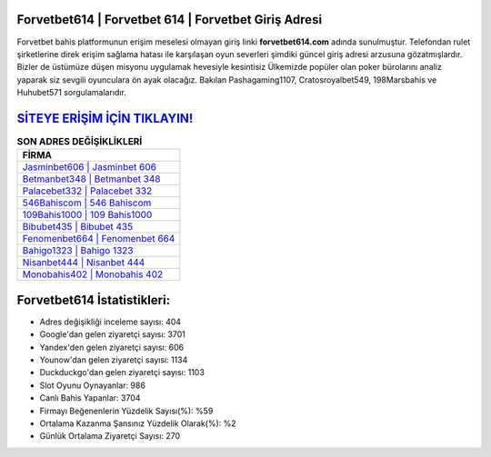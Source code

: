 ﻿Forvetbet614 | Forvetbet 614 | Forvetbet Giriş Adresi
===================================

.. image:: images/forvetbet-giris.jpg
   :width: 600
   
Forvetbet bahis platformunun erişim meselesi olmayan giriş linki **forvetbet614.com** adında sunulmuştur. Telefondan rulet şirketlerine direk erişim sağlama hatası ile karşılaşan oyun severleri şimdiki güncel giriş adresi arzusuna gözatmışlardır. Bizler de üstümüze düşen misyonu uygulamak hevesiyle kesintisiz Ülkemizde popüler olan  poker bürolarını analiz yaparak siz sevgili oyunculara ön ayak olacağız. Bakılan Pashagaming1107, Cratosroyalbet549, 198Marsbahis ve Huhubet571 sorgulamalarıdır.

`SİTEYE ERİŞİM İÇİN TIKLAYIN! <https://uclck.me/gonow>`_
==============

.. list-table:: **SON ADRES DEĞİŞİKLİKLERİ**
   :widths: 100
   :header-rows: 1

   * - FİRMA
   * - `Jasminbet606 | Jasminbet 606 <jasminbet606-jasminbet-606-jasminbet-giris-adresi.html>`_
   * - `Betmanbet348 | Betmanbet 348 <betmanbet348-betmanbet-348-betmanbet-giris-adresi.html>`_
   * - `Palacebet332 | Palacebet 332 <palacebet332-palacebet-332-palacebet-giris-adresi.html>`_	 
   * - `546Bahiscom | 546 Bahiscom <546bahiscom-546-bahiscom-bahiscom-giris-adresi.html>`_	 
   * - `109Bahis1000 | 109 Bahis1000 <109bahis1000-109-bahis1000-bahis1000-giris-adresi.html>`_ 
   * - `Bibubet435 | Bibubet 435 <bibubet435-bibubet-435-bibubet-giris-adresi.html>`_
   * - `Fenomenbet664 | Fenomenbet 664 <fenomenbet664-fenomenbet-664-fenomenbet-giris-adresi.html>`_	 
   * - `Bahigo1323 | Bahigo 1323 <bahigo1323-bahigo-1323-bahigo-giris-adresi.html>`_
   * - `Nisanbet444 | Nisanbet 444 <nisanbet444-nisanbet-444-nisanbet-giris-adresi.html>`_
   * - `Monobahis402 | Monobahis 402 <monobahis402-monobahis-402-monobahis-giris-adresi.html>`_
	 
Forvetbet614 İstatistikleri:
===================================	 
* Adres değişikliği inceleme sayısı: 404
* Google'dan gelen ziyaretçi sayısı: 3701
* Yandex'den gelen ziyaretçi sayısı: 606
* Younow'dan gelen ziyaretçi sayısı: 1134
* Duckduckgo'dan gelen ziyaretçi sayısı: 1103
* Slot Oyunu Oynayanlar: 986
* Canlı Bahis Yapanlar: 3704
* Firmayı Beğenenlerin Yüzdelik Sayısı(%): %59
* Ortalama Kazanma Şansınız Yüzdelik Olarak(%): %2
* Günlük Ortalama Ziyaretçi Sayısı: 270
